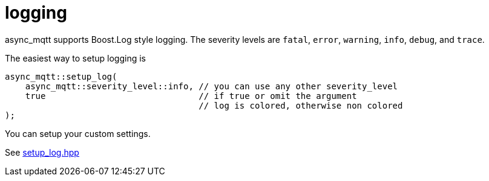 = logging

async_mqtt supports Boost.Log style logging. The severity levels are `fatal`, `error`, `warning`, `info`, `debug`, and `trace`.

The easiest way to setup logging is

```cpp
async_mqtt::setup_log(
    async_mqtt::severity_level::info, // you can use any other severity_level
    true                              // if true or omit the argument
                                      // log is colored, otherwise non colored
);
```

You can setup your custom settings.

See https://github.com/redboltz/async_mqtt/blob/main/include/async_mqtt/util/setup_log.hpp[setup_log.hpp]
